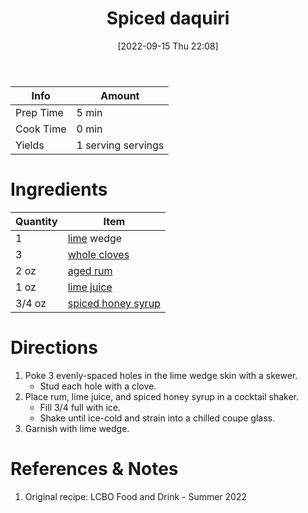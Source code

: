 :PROPERTIES:
:ID:       f40cbe20-3028-492e-a9bd-dc496e5e0ecd
:END:
#+TITLE: Spiced daquiri
#+DATE: [2022-09-15 Thu 22:08]
#+LAST_MODIFIED: [2022-09-27 Tue 09:35]
#+FILETAGS: :recipe:beverage:alcohol:

| Info      | Amount             |
|-----------+--------------------|
| Prep Time | 5 min              |
| Cook Time | 0 min              |
| Yields    | 1 serving servings |

* Ingredients

  | Quantity | Item               |
  |----------+--------------------|
  | 1        | [[id:3eeb40b4-7420-4c99-8a55-6c3e0193dfaa][lime]] wedge         |
  | 3        | [[id:d6ae4e4e-6629-4cd1-b2a7-93d1ed40939e][whole cloves]]       |
  | 2 oz     | [[id:26f1f3c3-0825-47dd-a54e-4142fd2aef19][aged rum]]           |
  | 1 oz     | [[id:4728f717-972e-46f4-9eb3-d847be411c3a][lime juice]]         |
  | 3/4 oz   | [[id:d58a9b88-026c-4831-b116-b856947b96ad][spiced honey syrup]] |

* Directions

  1. Poke 3 evenly-spaced holes in the lime wedge skin with a skewer.
	 - Stud each hole with a clove.
  2. Place rum, lime juice, and spiced honey syrup in a cocktail shaker.
	 - Fill 3/4 full with ice.
	 - Shake until ice-cold and strain into a chilled coupe glass.
  3. Garnish with lime wedge.

* References & Notes

  1. Original recipe: LCBO Food and Drink - Summer 2022

